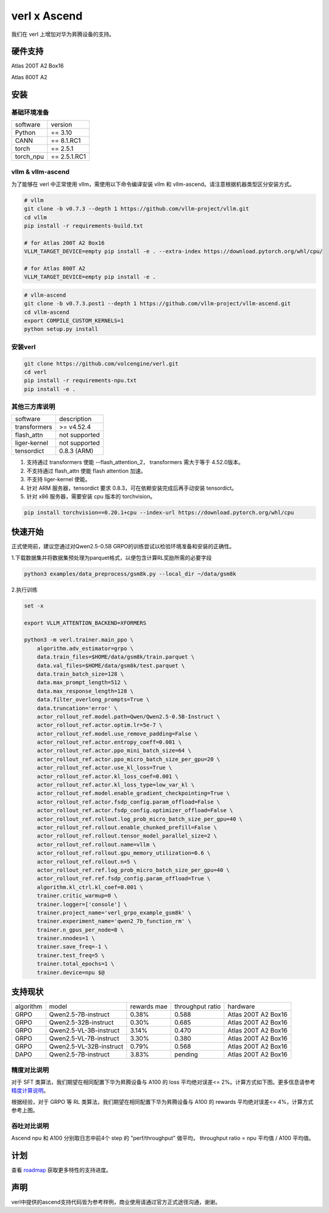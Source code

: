 verl x Ascend
===================================


我们在 verl 上增加对华为昇腾设备的支持。

硬件支持
-----------------------------------

Atlas 200T A2 Box16

Atlas 800T A2


安装
-----------------------------------

基础环境准备
^^^^^^^^^^^^^^^^^^^^^^^^^^^^^^^^^^^^

+-----------+-------------+
| software  | version     |
+-----------+-------------+
| Python    | == 3.10     |
+-----------+-------------+
| CANN      | == 8.1.RC1  |
+-----------+-------------+
| torch     | == 2.5.1    |
+-----------+-------------+
| torch_npu | == 2.5.1.RC1|
+-----------+-------------+


vllm & vllm-ascend
^^^^^^^^^^^^^^^^^^^^^^^^^^^^^^^^^^^^

为了能够在 verl 中正常使用 vllm，需使用以下命令编译安装 vllm 和 vllm-ascend。请注意根据机器类型区分安装方式。

.. code-block:: bash
    
    # vllm
    git clone -b v0.7.3 --depth 1 https://github.com/vllm-project/vllm.git
    cd vllm
    pip install -r requirements-build.txt

    # for Atlas 200T A2 Box16
    VLLM_TARGET_DEVICE=empty pip install -e . --extra-index https://download.pytorch.org/whl/cpu/
    
    # for Atlas 800T A2
    VLLM_TARGET_DEVICE=empty pip install -e .

.. code-block:: bash
    
    # vllm-ascend
    git clone -b v0.7.3.post1 --depth 1 https://github.com/vllm-project/vllm-ascend.git
    cd vllm-ascend
    export COMPILE_CUSTOM_KERNELS=1
    python setup.py install

安装verl
^^^^^^^^^^^^^^^^^^^^^^^^^^^^^^^^^^^^

.. code-block:: bash

    git clone https://github.com/volcengine/verl.git
    cd verl
    pip install -r requirements-npu.txt
    pip install -e .

其他三方库说明
^^^^^^^^^^^^^^^^^^^^^^^^^^^^^^^^^^^^

+--------------+---------------+
| software     | description   |
+--------------+---------------+
| transformers | >= v4.52.4    |
+--------------+---------------+
| flash_attn   | not supported |
+--------------+---------------+
| liger-kernel | not supported |
+--------------+---------------+
| tensordict   | 0.8.3 (ARM)   |
+--------------+---------------+

1. 支持通过 transformers 使能 --flash_attention_2， transformers 需大于等于 4.52.0版本。
2. 不支持通过 flash_attn 使能 flash attention 加速。
3. 不支持 liger-kernel 使能。
4. 针对 ARM 服务器，tensordict 要求 0.8.3，可在依赖安装完成后再手动安装 tensordict。
5. 针对 x86 服务器，需要安装 cpu 版本的 torchvision。

.. code-block:: bash

    pip install torchvision==0.20.1+cpu --index-url https://download.pytorch.org/whl/cpu


快速开始
-----------------------------------
正式使用前，建议您通过对Qwen2.5-0.5B GRPO的训练尝试以检验环境准备和安装的正确性。

1.下载数据集并将数据集预处理为parquet格式，以便包含计算RL奖励所需的必要字段

.. code-block:: bash

    python3 examples/data_preprocess/gsm8k.py --local_dir ~/data/gsm8k

2.执行训练

.. code-block:: bash

    set -x

    export VLLM_ATTENTION_BACKEND=XFORMERS

    python3 -m verl.trainer.main_ppo \
        algorithm.adv_estimator=grpo \
        data.train_files=$HOME/data/gsm8k/train.parquet \
        data.val_files=$HOME/data/gsm8k/test.parquet \
        data.train_batch_size=128 \
        data.max_prompt_length=512 \
        data.max_response_length=128 \
        data.filter_overlong_prompts=True \
        data.truncation='error' \
        actor_rollout_ref.model.path=Qwen/Qwen2.5-0.5B-Instruct \
        actor_rollout_ref.actor.optim.lr=5e-7 \
        actor_rollout_ref.model.use_remove_padding=False \
        actor_rollout_ref.actor.entropy_coeff=0.001 \
        actor_rollout_ref.actor.ppo_mini_batch_size=64 \
        actor_rollout_ref.actor.ppo_micro_batch_size_per_gpu=20 \
        actor_rollout_ref.actor.use_kl_loss=True \
        actor_rollout_ref.actor.kl_loss_coef=0.001 \
        actor_rollout_ref.actor.kl_loss_type=low_var_kl \
        actor_rollout_ref.model.enable_gradient_checkpointing=True \
        actor_rollout_ref.actor.fsdp_config.param_offload=False \
        actor_rollout_ref.actor.fsdp_config.optimizer_offload=False \
        actor_rollout_ref.rollout.log_prob_micro_batch_size_per_gpu=40 \
        actor_rollout_ref.rollout.enable_chunked_prefill=False \
        actor_rollout_ref.rollout.tensor_model_parallel_size=2 \
        actor_rollout_ref.rollout.name=vllm \
        actor_rollout_ref.rollout.gpu_memory_utilization=0.6 \
        actor_rollout_ref.rollout.n=5 \
        actor_rollout_ref.ref.log_prob_micro_batch_size_per_gpu=40 \
        actor_rollout_ref.ref.fsdp_config.param_offload=True \
        algorithm.kl_ctrl.kl_coef=0.001 \
        trainer.critic_warmup=0 \
        trainer.logger=['console'] \
        trainer.project_name='verl_grpo_example_gsm8k' \
        trainer.experiment_name='qwen2_7b_function_rm' \
        trainer.n_gpus_per_node=8 \
        trainer.nnodes=1 \
        trainer.save_freq=-1 \
        trainer.test_freq=5 \
        trainer.total_epochs=1 \
        trainer.device=npu $@


支持现状
-----------------------------------

+-----------+-------------------------+-------------+-------------------+----------------------+
| algorithm |         model           | rewards mae |  throughput ratio |        hardware      |
+-----------+-------------------------+-------------+-------------------+----------------------+
|   GRPO    | Qwen2.5-7B-instruct     |    0.38%    |        0.588      |  Atlas 200T A2 Box16 |
+-----------+-------------------------+-------------+-------------------+----------------------+
|   GRPO    | Qwen2.5-32B-instruct    |    0.30%    |        0.685      |  Atlas 200T A2 Box16 |
+-----------+-------------------------+-------------+-------------------+----------------------+
|   GRPO    | Qwen2.5-VL-3B-instruct  |    3.14%    |        0.470      |  Atlas 200T A2 Box16 |
+-----------+-------------------------+-------------+-------------------+----------------------+
|   GRPO    | Qwen2.5-VL-7B-instruct  |    3.30%    |        0.380      |  Atlas 200T A2 Box16 |
+-----------+-------------------------+-------------+-------------------+----------------------+
|   GRPO    | Qwen2.5-VL-32B-instruct |    0.79%    |        0.568      |  Atlas 200T A2 Box16 |
+-----------+-------------------------+-------------+-------------------+----------------------+
|   DAPO    | Qwen2.5-7B-instruct     |    3.83%    |        pending    |  Atlas 200T A2 Box16 |
+-----------+-------------------------+-------------+-------------------+----------------------+


精度对比说明
^^^^^^^^^^^^^^^^^^^^^^^^^^^^^^^^^^^^

对于 SFT 类算法，我们期望在相同配置下华为昇腾设备与 A100 的 loss 平均绝对误差<= 2%。计算方式如下图。更多信息请参考 `精度计算说明 <https://www.hiascend.com/document/detail/zh/Pytorch/600/ptmoddevg/trainingmigrguide/LMaccuracy_0001.html>`_。

.. image:: https://github.com/eric-haibin-lin/verl-community/blob/main/docs/loss_comparison.png?raw=true
   :alt: loss_comparison

根据经验，对于 GRPO 等 RL 类算法，我们期望在相同配置下华为昇腾设备与 A100 的 rewards 平均绝对误差<= 4%，计算方式参考上图。


吞吐对比说明
^^^^^^^^^^^^^^^^^^^^^^^^^^^^^^^^^^^^
Ascend npu 和 A100 分别取日志中前4个 step 的 "perf/throughput" 做平均， throughput ratio = npu 平均值 / A100 平均值。 



计划
-----------------------------------

查看 `roadmap <https://github.com/volcengine/verl/discussions/900>`_ 获取更多特性的支持进度。



声明
-----------------------------------
verl中提供的ascend支持代码皆为参考样例，商业使用请通过官方正式途径沟通，谢谢。